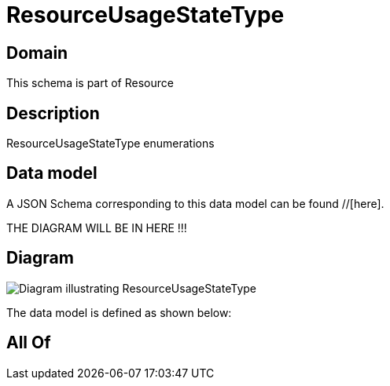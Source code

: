 = ResourceUsageStateType

[#domain]
== Domain

This schema is part of Resource

[#description]
== Description
ResourceUsageStateType enumerations


[#data_model]
== Data model

A JSON Schema corresponding to this data model can be found //[here].

THE DIAGRAM WILL BE IN HERE !!!

[#diagram]
== Diagram
image::Resource_ResourceUsageStateType.png[Diagram illustrating ResourceUsageStateType]


The data model is defined as shown below:


[#all_of]
== All Of


